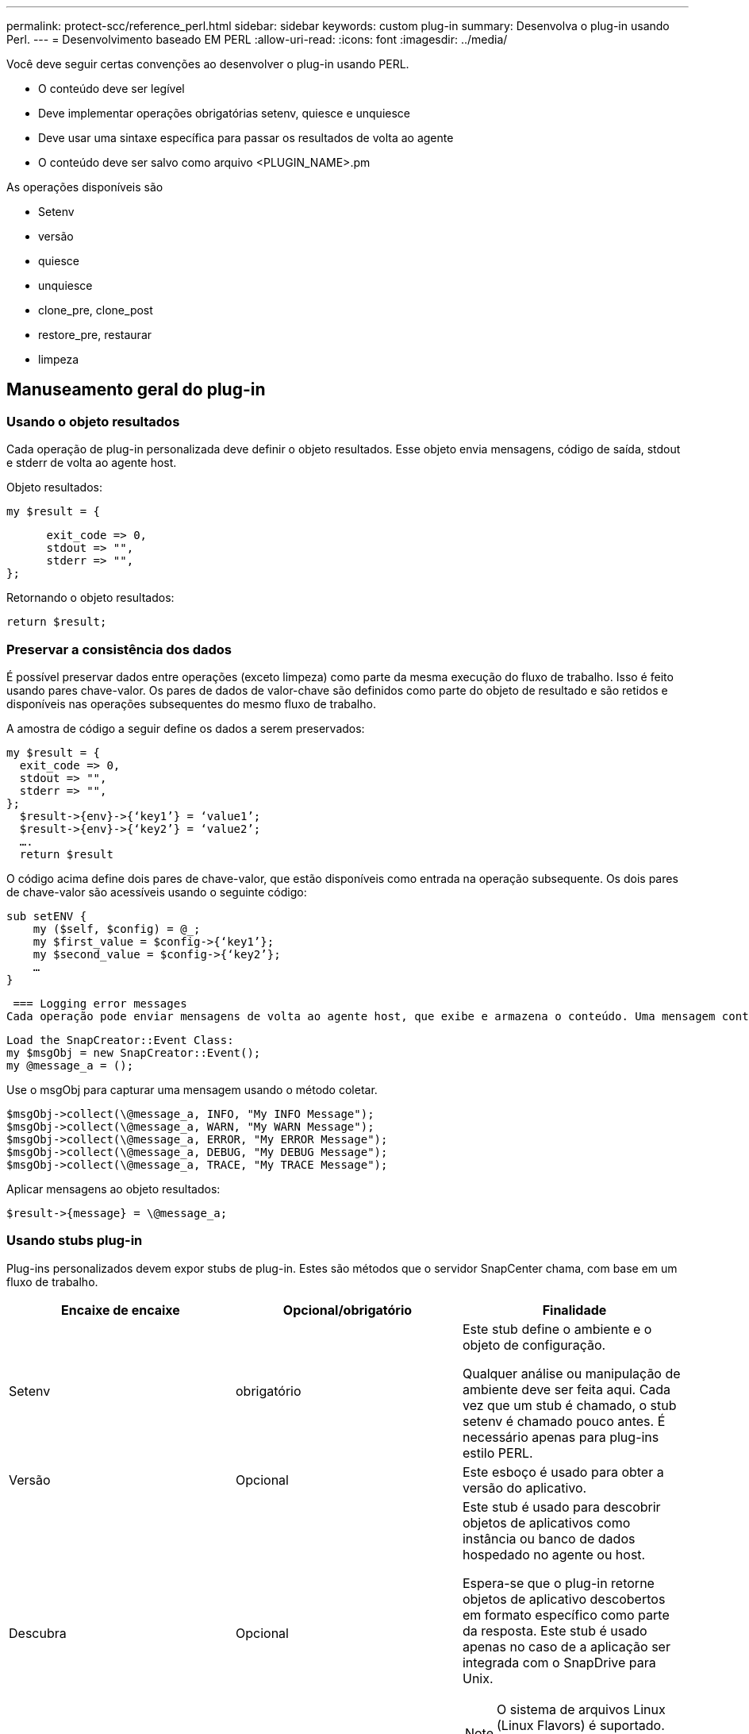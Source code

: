 ---
permalink: protect-scc/reference_perl.html 
sidebar: sidebar 
keywords: custom plug-in 
summary: Desenvolva o plug-in usando Perl. 
---
= Desenvolvimento baseado EM PERL
:allow-uri-read: 
:icons: font
:imagesdir: ../media/


[role="lead"]
Você deve seguir certas convenções ao desenvolver o plug-in usando PERL.

* O conteúdo deve ser legível
* Deve implementar operações obrigatórias setenv, quiesce e unquiesce
* Deve usar uma sintaxe específica para passar os resultados de volta ao agente
* O conteúdo deve ser salvo como arquivo <PLUGIN_NAME>.pm


As operações disponíveis são

* Setenv
* versão
* quiesce
* unquiesce
* clone_pre, clone_post
* restore_pre, restaurar
* limpeza




== Manuseamento geral do plug-in



=== Usando o objeto resultados

Cada operação de plug-in personalizada deve definir o objeto resultados. Esse objeto envia mensagens, código de saída, stdout e stderr de volta ao agente host.

Objeto resultados:

 my $result = {
....
      exit_code => 0,
      stdout => "",
      stderr => "",
};
....
Retornando o objeto resultados:

 return $result;


=== Preservar a consistência dos dados

É possível preservar dados entre operações (exceto limpeza) como parte da mesma execução do fluxo de trabalho. Isso é feito usando pares chave-valor. Os pares de dados de valor-chave são definidos como parte do objeto de resultado e são retidos e disponíveis nas operações subsequentes do mesmo fluxo de trabalho.

A amostra de código a seguir define os dados a serem preservados:

....
my $result = {
  exit_code => 0,
  stdout => "",
  stderr => "",
};
  $result->{env}->{‘key1’} = ‘value1’;
  $result->{env}->{‘key2’} = ‘value2’;
  ….
  return $result
....
O código acima define dois pares de chave-valor, que estão disponíveis como entrada na operação subsequente. Os dois pares de chave-valor são acessíveis usando o seguinte código:

....
sub setENV {
    my ($self, $config) = @_;
    my $first_value = $config->{‘key1’};
    my $second_value = $config->{‘key2’};
    …
}
....
 === Logging error messages
Cada operação pode enviar mensagens de volta ao agente host, que exibe e armazena o conteúdo. Uma mensagem contém o nível da mensagem, um carimbo de data/hora e um texto da mensagem. As mensagens multilinha são suportadas.

....
Load the SnapCreator::Event Class:
my $msgObj = new SnapCreator::Event();
my @message_a = ();
....
Use o msgObj para capturar uma mensagem usando o método coletar.

....
$msgObj->collect(\@message_a, INFO, "My INFO Message");
$msgObj->collect(\@message_a, WARN, "My WARN Message");
$msgObj->collect(\@message_a, ERROR, "My ERROR Message");
$msgObj->collect(\@message_a, DEBUG, "My DEBUG Message");
$msgObj->collect(\@message_a, TRACE, "My TRACE Message");
....
Aplicar mensagens ao objeto resultados:

 $result->{message} = \@message_a;


=== Usando stubs plug-in

Plug-ins personalizados devem expor stubs de plug-in. Estes são métodos que o servidor SnapCenter chama, com base em um fluxo de trabalho.

|===
| Encaixe de encaixe | Opcional/obrigatório | Finalidade 


 a| 
Setenv
 a| 
obrigatório
 a| 
Este stub define o ambiente e o objeto de configuração.

Qualquer análise ou manipulação de ambiente deve ser feita aqui. Cada vez que um stub é chamado, o stub setenv é chamado pouco antes. É necessário apenas para plug-ins estilo PERL.



 a| 
Versão
 a| 
Opcional
 a| 
Este esboço é usado para obter a versão do aplicativo.



 a| 
Descubra
 a| 
Opcional
 a| 
Este stub é usado para descobrir objetos de aplicativos como instância ou banco de dados hospedado no agente ou host.

Espera-se que o plug-in retorne objetos de aplicativo descobertos em formato específico como parte da resposta. Este stub é usado apenas no caso de a aplicação ser integrada com o SnapDrive para Unix.


NOTE: O sistema de arquivos Linux (Linux Flavors) é suportado. AIX/Solaris (Unix flavors) não são suportados.



 a| 
discovery_complete
 a| 
Opcional
 a| 
Este stub é usado para descobrir objetos de aplicativos como instância ou banco de dados hospedado no agente ou host.

Espera-se que o plug-in retorne objetos de aplicativo descobertos em formato específico como parte da resposta. Este stub é usado apenas no caso de a aplicação ser integrada com o SnapDrive para Unix.


NOTE: O sistema de arquivos Linux (Linux Flavors) é suportado. AIX e Solaris (versões Unix) não são suportados.



 a| 
Quiesce
 a| 
obrigatório
 a| 
Este esboço é responsável por executar um quiesce, o que significa colocar o aplicativo em um estado em que você pode criar um Snapshot. Isso é chamado antes da operação Snapshot. Os metadados do aplicativo a serem retidos devem ser definidos como parte da resposta, que devem ser retornados durante operações subsequentes de clone ou restauração no Snapshot de storage correspondente na forma de parâmetros de configuração.



 a| 
Unquiesce
 a| 
obrigatório
 a| 
Este esboço é responsável por executar um unquiesce, o que significa colocar a aplicação em um estado normal. Isso é chamado depois que você cria uma captura Instantânea.



 a| 
clone_pre
 a| 
opcional
 a| 
Este esboço é responsável por executar tarefas de pré-clone. Isso pressupõe que você esteja usando a interface de clonagem do servidor SnapCenter integrada e é acionada ao executar uma operação de clone.



 a| 
clone_post
 a| 
opcional
 a| 
Este esboço é responsável por executar tarefas pós-clone. Isso pressupõe que você esteja usando a interface de clonagem do servidor SnapCenter integrada e é acionada somente quando executar operação de clone.



 a| 
restore_pre
 a| 
opcional
 a| 
Este esboço é responsável por executar tarefas de pré-restauração. Isso pressupõe que você esteja usando a interface de restauração interna do servidor SnapCenter e é acionado durante a execução da operação de restauração.



 a| 
Restaurar
 a| 
opcional
 a| 
Este esboço é responsável por executar tarefas de restauração de aplicativos. Isso pressupõe que você esteja usando a interface de restauração interna do servidor SnapCenter e só é acionado ao executar a operação de restauração.



 a| 
Limpeza
 a| 
opcional
 a| 
Este stub é responsável por executar a limpeza após operações de backup, restauração ou clone. A limpeza pode ocorrer durante a execução normal do fluxo de trabalho ou no caso de uma falha do fluxo de trabalho. Você pode inferir o nome do fluxo de trabalho sob o qual a limpeza é chamada consultando a AÇÃO do parâmetro de configuração, que pode ser backup, cloneVolAndLun ou fileOrVolRestore. O parâmetro de configuração ERROR_MESSAGE indica se houve algum erro durante a execução do fluxo de trabalho. Se ERROR_MESSAGE for definido e NÃO NULL, então a limpeza é chamada durante a execução de falha do fluxo de trabalho.



 a| 
app_version
 a| 
Opcional
 a| 
Este esboço é usado pelo SnapCenter para obter detalhes da versão do aplicativo gerenciados pelo plug-in.

|===


=== Informações sobre o pacote de plug-in

Cada plug-in deve ter as seguintes informações:

....
package MOCK;
our @ISA = qw(SnapCreator::Mod);
=head1 NAME
MOCK - class which represents a MOCK module.
=cut
=head1 DESCRIPTION
MOCK implements methods which only log requests.
=cut
use strict;
use warnings;
use diagnostics;
use SnapCreator::Util::Generic qw ( trim isEmpty );
use SnapCreator::Util::OS qw ( isWindows isUnix getUid
createTmpFile );
use SnapCreator::Event qw ( INFO ERROR WARN DEBUG COMMENT ASUP
CMD DUMP );
my $msgObj = new SnapCreator::Event();
my %config_h = ();
....


=== Operações

Você pode codificar várias operações como setenv, Version, quiesce e Unquiesce, que são suportadas pelos plug-ins personalizados.



==== Operação setenv

A operação setenv é necessária para plug-ins criados usando PERL. Pode definir o ENV e aceder facilmente aos parâmetros do plug-in.

....
sub setENV {
    my ($self, $obj) = @_;
    %config_h = %{$obj};
    my $result = {
      exit_code => 0,
      stdout => "",
      stderr => "",
    };
    return $result;
}
....


==== Operação da versão

A operação versão retorna as informações da versão do aplicativo.

....
sub version {
  my $version_result = {
    major => 1,
    minor => 2,
    patch => 1,
    build => 0
  };
  my @message_a = ();
  $msgObj->collect(\@message_a, INFO, "VOLUMES
$config_h{'VOLUMES'}");
  $msgObj->collect(\@message_a, INFO,
"$config_h{'APP_NAME'}::quiesce");
  $version_result->{message} = \@message_a;
  return $version_result;
}
....


==== Operações de quiesce

A operação do quiesce executa a operação do quiesce do aplicativo nos recursos listados no parâmetro RECURSOS.

....
sub quiesce {
  my $result = {
      exit_code => 0,
      stdout => "",
      stderr => "",
  };
  my @message_a = ();
  $msgObj->collect(\@message_a, INFO, "VOLUMES
$config_h{'VOLUMES'}");
  $msgObj->collect(\@message_a, INFO,
"$config_h{'APP_NAME'}::quiesce");
  $result->{message} = \@message_a;
  return $result;
}
....


==== Anular a operação

A operação Unquiesce é necessária para desbloquear a aplicação. A lista de recursos está disponível no parâmetro RECURSOS.

....
sub unquiesce {
  my $result = {
      exit_code => 0,
      stdout => "",
      stderr => "",
  };
  my @message_a = ();
  $msgObj->collect(\@message_a, INFO, "VOLUMES
$config_h{'VOLUMES'}");
  $msgObj->collect(\@message_a, INFO,
"$config_h{'APP_NAME'}::unquiesce");
  $result->{message} = \@message_a;
  return $result;
}
....